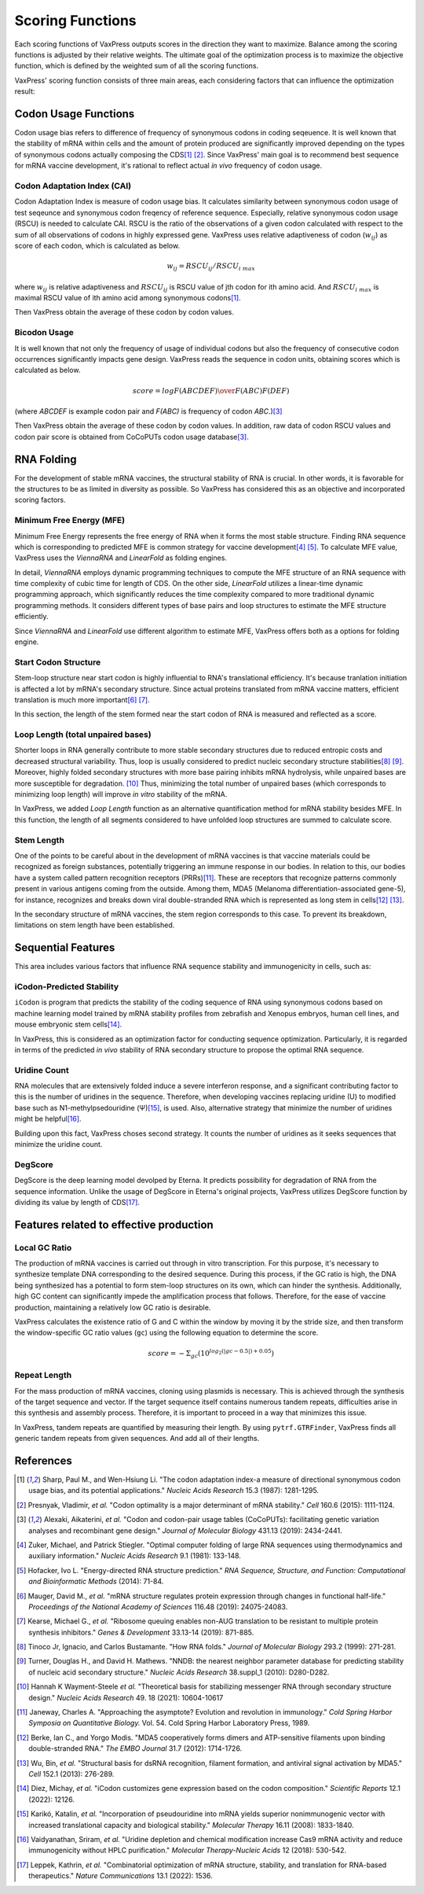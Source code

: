 *****************
Scoring Functions
*****************

Each scoring functions of VaxPress outputs scores in the direction
they want to maximize. Balance among the scoring functions is
adjusted by their relative weights. The ultimate goal of the
optimization process is to maximize the objective function, which
is defined by the weighted sum of all the scoring functions.

.. index:: Objective Function
.. index:: Scoring Function

VaxPress' scoring function consists of three main areas, each
considering factors that can influence the optimization result:

.. index:: Codon Usage
.. index:: Bicodon Usage
.. index:: CAI
.. index:: Codon Adaptation Index

---------------------
Codon Usage Functions
---------------------

Codon usage bias refers to difference of frequency of synonymous
codons in coding seqeuence. It is well known that the stability
of mRNA within cells and the amount of protein produced are
significantly improved depending on the types of synonymous codons
actually composing the CDS\ [#CAI]_ [#Presnyak2015]_. Since
VaxPress' main goal
is to recommend best sequence for mRNA vaccine development, it's
rational to reflect actual *in vivo* frequency of codon usage.

============================
Codon Adaptation Index (CAI)
============================

Codon Adaptation Index is measure of codon usage bias. It calculates
similarity between synonymous codon usage of test seqeunce and
synonymous codon freqency of reference sequence. Especially,
relative synonymous codon usage (RSCU) is needed to calculate CAI.
RSCU is the ratio of the observations of a given codon calculated
with respect to the sum of all observations of codons in highly
expressed gene. VaxPress uses relative adaptiveness of
codon (:math:`w_{ij}`) as score of each codon, which is calculated
as below.

.. math:: w_{ij} = RSCU_{ij}/RSCU_{i\;max}

where :math:`w_{ij}` is relative adaptiveness and :math:`RSCU_{ij}`
is RSCU value of jth codon for ith amino acid. And :math:`RSCU_{i\;max}`
is maximal RSCU value of ith amino acid among synonymous codons\ [#CAI]_.

Then VaxPress obtain the average of these codon by codon values.

=============
Bicodon Usage
=============

It is well known that not only the frequency of usage of individual
codons but also the frequency of consecutive codon occurrences
significantly impacts gene design. VaxPress reads the sequence in
codon units, obtaining scores which is calculated as below.

.. math:: score = {log {F(ABCDEF) \over F(ABC)F(DEF)}}

(where *ABCDEF* is example codon pair and *F(ABC)* is frequency of
codon *ABC*.)\ [#CoCoPUTs]_

Then VaxPress obtain the average of these codon by codon values.
In addition, raw data of codon RSCU values and codon pair score is
obtained from CoCoPUTs codon usage database\ [#CoCoPUTs]_.

.. image:: _images/cai_bicodon.png
    :width: 700px
    :align: center
    :alt: bicodon usage.

.. index:: RNA Folding
.. index:: MFE
.. index:: Minimum Free Energy
.. index:: Start Codon Structure
.. index:: Loop Length
.. index:: Stem Length

-----------
RNA Folding
-----------

For the development of stable mRNA vaccines, the structural stability
of RNA is crucial. In other words, it is favorable for the structures
to be as limited in diversity as possible. So VaxPress has considered
this as an objective and incorporated scoring factors.

=========================
Minimum Free Energy (MFE)
=========================

Minimum Free Energy represents the free energy of RNA
when it forms the most stable structure. Finding RNA sequence which
is corresponding to predicted MFE is common strategy for vaccine
development\ [#Zuker1981]_ [#Hofacker2014]_. To calculate MFE value,
VaxPress uses the *ViennaRNA* and *LinearFold* as folding engines.

In detail, *ViennaRNA* employs dynamic programming techniques to
compute the MFE structure of an RNA sequence with time complexity
of cubic time for length of CDS. On the other side, *LinearFold*
utilizes a linear-time dynamic programming approach, which significantly
reduces the time complexity compared to more traditional dynamic
programming methods. It considers different types of base pairs
and loop structures to estimate the MFE structure efficiently.

Since *ViennaRNA* and *LinearFold* use different algorithm to
estimate MFE, VaxPress offers both as a options for folding engine.

=====================
Start Codon Structure
=====================

Stem-loop structure near start codon is highly influential to RNA's
translational efficiency. It's because tranlation initiation is
affected a lot by mRNA's secondary structure. Since actual proteins
translated from mRNA vaccine matters, efficient translation is much
more important\ [#Mauger2019]_ [#Kearse2019]_.

In this section, the length of the stem formed near the start codon
of RNA is measured and reflected as a score.

==================================
Loop Length (total unpaired bases)
==================================

Shorter loops in RNA generally contribute to more stable secondary
structures due to reduced entropic costs and decreased structural
variability. Thus, loop is usually considered to predict nucleic
secondary structure stabilities\ [#Tinoco1999]_ [#NNDB]_. Moreover,
highly folded secondary structures with more base pairing inhibits
mRNA hydrolysis,
while unpaired bases are more susceptible for degradation. [#WS2021]_
Thus, minimizing the total number of unpaired bases (which corresponds
to minimizing loop length) will improve *in vitro* stability of the
mRNA.

In VaxPress, we added *Loop Length* function as an alternative
quantification method for mRNA stability besides MFE. In this
function, the length of all segments considered to have unfolded
loop structures are summed to calculate score.

===========
Stem Length
===========

One of the points to be careful about in the development of mRNA
vaccines is that vaccine materials could be recognized as foreign
substances, potentially triggering an immune response in our bodies.
In relation to this, our bodies have a system called pattern
recognition receptors (PRRs)\ [#Janeway1989]_. These are receptors that recognize
patterns commonly present in various antigens coming from the
outside. Among them, MDA5 (Melanoma differentiation-associated
gene-5), for instance, recognizes and breaks down viral double-stranded
RNA which is represented as long stem in cells\ [#Berke2012]_ [#Wu2013]_.

In the secondary structure of mRNA vaccines, the stem region
corresponds to this case. To prevent its breakdown, limitations on
stem length have been established.

.. image:: _images/stem_loop.png
    :width: 700px
    :align: center
    :alt: stem-loop structure

.. index:: iCodon-Predicted Stability, U Count, DegScore

-------------------
Sequential Features
-------------------

This area includes various factors that influence RNA sequence
stability and immunogenicity in cells, such as:

==========================
iCodon-Predicted Stability
==========================

``iCodon`` is program that predicts the stability of the coding
sequence of RNA using synonymous codons based on machine learning
model trained by mRNA stability profiles from zebrafish and Xenopus
embryos, human cell lines, and mouse embryonic stem cells\ [#Diez2022]_.

In VaxPress, this is considered as an optimization factor for
conducting sequence optimization. Particularly, it is regarded in
terms of the predicted *in vivo* stability of RNA secondary structure
to propose the optimal RNA sequence.

=============
Uridine Count
=============

RNA molecules that are extensively folded induce a severe interferon
response, and a significant contributing factor to this is the
number of uridines in the sequence. Therefore, when developing
vaccines replacing uridine (U) to modified base such as
N1-methylpsedouridine (Ψ)\ [#Kariko2008]_, is used. Also, alternative
strategy that minimize the number of uridines might be
helpful\ [#Vaidyanathan2018]_.

Building upon this fact, VaxPress choses second strategy. It counts
the number of uridines as it seeks sequences that minimize the
uridine count.

========
DegScore
========

DegScore is the deep learning model devolped by Eterna. It predicts
possibility for degradation of RNA from the sequence information.
Unlike the usage of DegScore in Eterna's original projects, VaxPress
utilizes DegScore function by dividing its value by length of
CDS\ [#Leppek2022]_.

.. index:: Local GC Ratio, Repeat Length

----------------------------------------
Features related to effective production
----------------------------------------

==============
Local GC Ratio
==============

The production of mRNA vaccines is carried out through in vitro
transcription. For this purpose, it's necessary to synthesize
template DNA corresponding to the desired sequence. During this
process, if the GC ratio is high, the DNA being synthesized has a
potential to form stem-loop structures on its own, which can hinder
the synthesis. Additionally, high GC content can significantly
impede the amplification process that follows. Therefore, for the
ease of vaccine production, maintaining a relatively low GC ratio
is desirable.

VaxPress calculates the existence ratio of G and C within the window
by moving it by the stride size, and then transform the window-specific
GC ratio values (``gc``) using the following equation to determine
the score.

.. math:: score = -\Sigma_{gc}(10^{log_2(|gc-0.5|)+0.05})

=============
Repeat Length
=============

For the mass production of mRNA vaccines, cloning using plasmids
is necessary. This is achieved through the synthesis of the target
sequence and vector. If the target sequence itself contains numerous
tandem repeats, difficulties arise in this synthesis and assembly
process. Therefore, it is important to proceed in a way that
minimizes this issue.

In VaxPress, tandem repeats are quantified by measuring their length.
By using ``pytrf.GTRFinder``, VaxPress finds all generic tandem
repeats from given sequences. And add all of their lengths.

----------
References
----------

.. [#CAI] Sharp, Paul M., and Wen-Hsiung Li. "The codon adaptation index-a
   measure of directional synonymous codon usage bias, and its potential
   applications." *Nucleic Acids Research* 15.3 (1987): 1281-1295.
   
.. [#Presnyak2015] Presnyak, Vladimir, *et al.* "Codon optimality is a
   major determinant of mRNA stability." *Cell* 160.6 (2015): 1111-1124.
   
.. [#CoCoPUTs] Alexaki, Aikaterini, *et al.* "Codon and codon-pair usage
   tables (CoCoPUTs): facilitating genetic variation analyses and
   recombinant gene design." *Journal of Molecular Biology* 431.13
   (2019): 2434-2441.
   
.. [#Zuker1981] Zuker, Michael, and Patrick Stiegler. "Optimal computer
   folding of large RNA sequences using thermodynamics and auxiliary
   information." *Nucleic Acids Research* 9.1 (1981): 133-148.
   
.. [#Hofacker2014] Hofacker, Ivo L. "Energy-directed RNA structure
   prediction." *RNA Sequence, Structure, and Function: Computational
   and Bioinformatic Methods* (2014): 71-84.
   
.. [#Mauger2019] Mauger, David M., *et al.* "mRNA structure regulates
   protein expression through changes in functional half-life."
   *Proceedings of the National Academy of Sciences* 116.48 (2019):
   24075-24083.
   
.. [#Kearse2019] Kearse, Michael G., *et al.* "Ribosome queuing enables
   non-AUG translation to be resistant to multiple protein synthesis
   inhibitors." *Genes & Development* 33.13-14 (2019): 871-885.
   
.. [#Tinoco1999] Tinoco Jr, Ignacio, and Carlos Bustamante. "How RNA
   folds." *Journal of Molecular Biology* 293.2 (1999): 271-281.
   
.. [#NNDB]  Turner, Douglas H., and David H. Mathews. "NNDB: the nearest
   neighbor parameter database for predicting stability of nucleic acid
   secondary structure." *Nucleic Acids Research* 38.suppl_1 (2010):
   D280-D282.

.. [#WS2021] Hannah K Wayment-Steele *et al.* "Theoretical basis for
   stabilizing messenger RNA through secondary structure design."
   *Nucleic Acids Research* 49. 18 (2021): 10604-10617

.. [#Janeway1989] Janeway, Charles A. "Approaching the asymptote?
   Evolution and revolution in immunology." *Cold Spring Harbor Symposia
   on Quantitative Biology.* Vol. 54. Cold Spring Harbor Laboratory
   Press, 1989.

.. [#Berke2012] Berke, Ian C., and Yorgo Modis. "MDA5 cooperatively
   forms dimers and ATP-sensitive filaments upon binding double-stranded
   RNA." *The EMBO Journal* 31.7 (2012): 1714-1726.
    
.. [#Wu2013] Wu, Bin, *et al.* "Structural basis for dsRNA recognition,
   filament formation, and antiviral signal activation by MDA5." *Cell*
   152.1 (2013): 276-289.
    
.. [#Diez2022] Diez, Michay, *et al.* "iCodon customizes gene expression
   based on the codon composition." *Scientific Reports* 12.1 (2022):
   12126.
    
.. [#Kariko2008] Karikó, Katalin, *et al.* "Incorporation of pseudouridine
   into mRNA yields superior nonimmunogenic vector with increased
   translational capacity and biological stability." *Molecular Therapy*
   16.11 (2008): 1833-1840.
    
.. [#Vaidyanathan2018] Vaidyanathan, Sriram, *et al.* "Uridine depletion
   and chemical modification increase Cas9 mRNA activity and reduce
   immunogenicity without HPLC purification." *Molecular
   Therapy-Nucleic Acids* 12 (2018): 530-542.

.. [#Leppek2022] Leppek, Kathrin, *et al.* "Combinatorial optimization
   of mRNA structure, stability, and translation for RNA-based
   therapeutics." *Nature Communications* 13.1 (2022): 1536.
